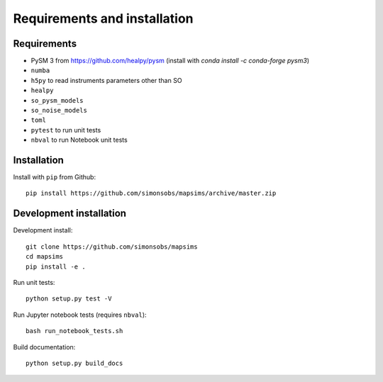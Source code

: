 *****************************
Requirements and installation
*****************************


Requirements
============

* PySM 3 from https://github.com/healpy/pysm (install with `conda install -c conda-forge pysm3`)
* ``numba``
* ``h5py`` to read instruments parameters other than SO
* ``healpy``
* ``so_pysm_models``
* ``so_noise_models``
* ``toml``
* ``pytest`` to run unit tests
* ``nbval`` to run Notebook unit tests

Installation
============

Install with ``pip`` from Github::

    pip install https://github.com/simonsobs/mapsims/archive/master.zip

Development installation
========================

Development install::

    git clone https://github.com/simonsobs/mapsims
    cd mapsims
    pip install -e .

Run unit tests::

    python setup.py test -V

Run Jupyter notebook tests (requires ``nbval``)::

    bash run_notebook_tests.sh

Build documentation::

    python setup.py build_docs
